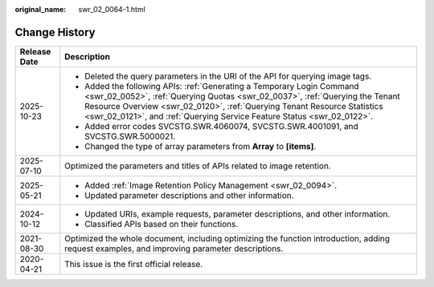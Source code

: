 :original_name: swr_02_0064-1.html

.. _swr_02_0064-1:

Change History
==============

+-----------------------------------+---------------------------------------------------------------------------------------------------------------------------------------------------------------------------------------------------------------------------------------------------------------------------------------------------------------+
| Release Date                      | Description                                                                                                                                                                                                                                                                                                   |
+===================================+===============================================================================================================================================================================================================================================================================================================+
| 2025-10-23                        | -  Deleted the query parameters in the URI of the API for querying image tags.                                                                                                                                                                                                                                |
|                                   | -  Added the following APIs: :ref:`Generating a Temporary Login Command <swr_02_0052>`, :ref:`Querying Quotas <swr_02_0037>`, :ref:`Querying the Tenant Resource Overview <swr_02_0120>`, :ref:`Querying Tenant Resource Statistics <swr_02_0121>`, and :ref:`Querying Service Feature Status <swr_02_0122>`. |
|                                   | -  Added error codes SVCSTG.SWR.4060074, SVCSTG.SWR.4001091, and SVCSTG.SWR.5000021.                                                                                                                                                                                                                          |
|                                   | -  Changed the type of array parameters from **Array** to **[items]**.                                                                                                                                                                                                                                        |
+-----------------------------------+---------------------------------------------------------------------------------------------------------------------------------------------------------------------------------------------------------------------------------------------------------------------------------------------------------------+
| 2025-07-10                        | Optimized the parameters and titles of APIs related to image retention.                                                                                                                                                                                                                                       |
+-----------------------------------+---------------------------------------------------------------------------------------------------------------------------------------------------------------------------------------------------------------------------------------------------------------------------------------------------------------+
| 2025-05-21                        | -  Added :ref:`Image Retention Policy Management <swr_02_0094>`.                                                                                                                                                                                                                                              |
|                                   |                                                                                                                                                                                                                                                                                                               |
|                                   | -  Updated parameter descriptions and other information.                                                                                                                                                                                                                                                      |
+-----------------------------------+---------------------------------------------------------------------------------------------------------------------------------------------------------------------------------------------------------------------------------------------------------------------------------------------------------------+
| 2024-10-12                        | -  Updated URIs, example requests, parameter descriptions, and other information.                                                                                                                                                                                                                             |
|                                   | -  Classified APIs based on their functions.                                                                                                                                                                                                                                                                  |
+-----------------------------------+---------------------------------------------------------------------------------------------------------------------------------------------------------------------------------------------------------------------------------------------------------------------------------------------------------------+
| 2021-08-30                        | Optimized the whole document, including optimizing the function introduction, adding request examples, and improving parameter descriptions.                                                                                                                                                                  |
+-----------------------------------+---------------------------------------------------------------------------------------------------------------------------------------------------------------------------------------------------------------------------------------------------------------------------------------------------------------+
| 2020-04-21                        | This issue is the first official release.                                                                                                                                                                                                                                                                     |
+-----------------------------------+---------------------------------------------------------------------------------------------------------------------------------------------------------------------------------------------------------------------------------------------------------------------------------------------------------------+
